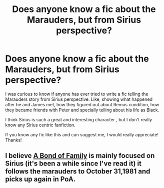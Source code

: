 #+TITLE: Does anyone know a fic about the Marauders, but from Sirius perspective?

* Does anyone know a fic about the Marauders, but from Sirius perspective?
:PROPERTIES:
:Author: acnc100
:Score: 2
:DateUnix: 1605224598.0
:DateShort: 2020-Nov-13
:FlairText: Request
:END:
I was curious to know if anyone has ever tried to write a fic telling the Marauders story from Sirius perspective. Like, showing what happened after he and James met, how they figured out about Remus condition, how they became friends with Peter and specially telling about his life as Black.

I think Sirius is such a great and interesting character , but I don't really know any Sirius centric fanfiction.

If you know any fic like this and can suggest me, I would really appreciate! Thanks!


** I believe [[https://www.archiveofourown.org/series/61511][A Bond of Family]] is mainly focused on Sirius (it's been a while since I've read it) it follows the marauders to October 31,1981 and picks up again in PoA.
:PROPERTIES:
:Author: SnooOwls1599
:Score: 1
:DateUnix: 1605381382.0
:DateShort: 2020-Nov-14
:END:
